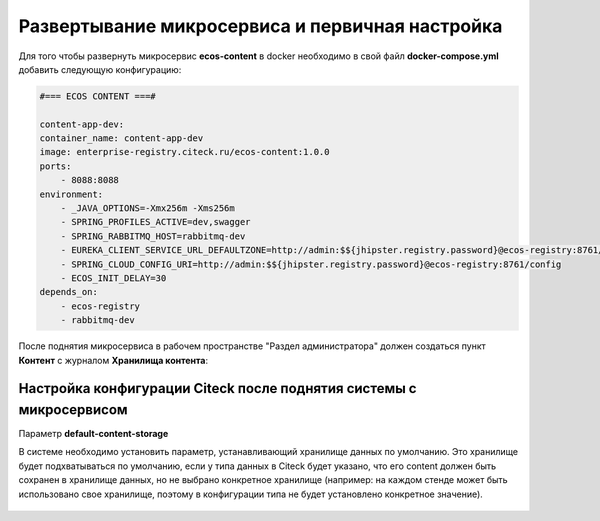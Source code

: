 Развертывание микросервиса и первичная настройка
===================================================

Для того чтобы развернуть микросервис **ecos-content** в docker необходимо в свой файл **docker-compose.yml** добавить следующую конфигурацию:

.. code-block:: yaml

    #=== ECOS CONTENT ===#
    
    content-app-dev:
    container_name: content-app-dev
    image: enterprise-registry.citeck.ru/ecos-content:1.0.0
    ports:
        - 8088:8088
    environment:
        - _JAVA_OPTIONS=-Xmx256m -Xms256m
        - SPRING_PROFILES_ACTIVE=dev,swagger
        - SPRING_RABBITMQ_HOST=rabbitmq-dev
        - EUREKA_CLIENT_SERVICE_URL_DEFAULTZONE=http://admin:$${jhipster.registry.password}@ecos-registry:8761/eureka
        - SPRING_CLOUD_CONFIG_URI=http://admin:$${jhipster.registry.password}@ecos-registry:8761/config
        - ECOS_INIT_DELAY=30
    depends_on:
        - ecos-registry
        - rabbitmq-dev

После поднятия микросервиса в рабочем пространстве "Раздел администратора" должен создаться пункт **Контент** с журналом **Хранилища контента**:

 .. image:: _static/content_1.png
       :width: 700
       :align: center

Настройка конфигурации Citeck после поднятия системы с микросервисом
----------------------------------------------------------------------

Параметр **default-content-storage**

В системе необходимо установить параметр, устанавливающий хранилище данных по умолчанию. Это хранилище будет подхватываться по умолчанию, если у типа данных в Citeck будет указано, что его content должен быть сохранен в хранилище данных, но не выбрано конкретное хранилище (например: на каждом стенде может быть использовано свое хранилище, поэтому в конфигурации типа не будет установлено конкретное значение).

 .. image:: _static/content_2.png
       :width: 600
       :align: center
